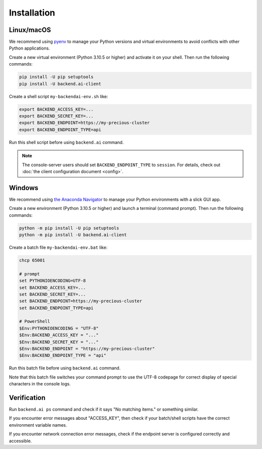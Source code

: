 Installation
============

Linux/macOS
-----------

We recommend using `pyenv <https://github.com/pyenv/pyenv>`_ to manage your Python
versions and virtual environments to avoid conflicts with other Python applications.

Create a new virtual environment (Python 3.10.5 or higher) and activate it on your
shell.  Then run the following commands:

.. code-block:: sh

  pip install -U pip setuptools
  pip install -U backend.ai-client

Create a shell script ``my-backendai-env.sh`` like:

.. code-block:: sh

  export BACKEND_ACCESS_KEY=...
  export BACKEND_SECRET_KEY=...
  export BACKEND_ENDPOINT=https://my-precious-cluster
  export BACKEND_ENDPOINT_TYPE=api

Run this shell script before using ``backend.ai`` command.

.. note::

   The console-server users should set ``BACKEND_ENDPOINT_TYPE`` to ``session``.
   For details, check out :doc:`the client configuration document <config>`.

Windows
-------

We recommend using `the Anaconda Navigator <https://www.anaconda.com/download/>`_ to
manage your Python environments with a slick GUI app.

Create a new environment (Python 3.10.5 or higher) and launch a terminal (command
prompt).  Then run the following commands:

.. code-block:: bat

  python -m pip install -U pip setuptools
  python -m pip install -U backend.ai-client

Create a batch file ``my-backendai-env.bat`` like:

.. code-block:: bat

  chcp 65001
  
  # prompt
  set PYTHONIOENCODING=UTF-8
  set BACKEND_ACCESS_KEY=...
  set BACKEND_SECRET_KEY=...
  set BACKEND_ENDPOINT=https://my-precious-cluster
  set BACKEND_ENDPOINT_TYPE=api
  
  # PowerShell
  $Env:PYTHONIOENCODING = "UTF-8"
  $Env:BACKEND_ACCESS_KEY = "..."
  $Env:BACKEND_SECRET_KEY = "..."
  $Env:BACKEND_ENDPOINT = "https://my-precious-cluster"
  $Env:BACKEND_ENDPOINT_TYPE = "api"

Run this batch file before using ``backend.ai`` command.

Note that this batch file switches your command prompt to use the UTF-8 codepage
for correct display of special characters in the console logs.

Verification
------------

Run ``backend.ai ps`` command and check if it says "No matching items." or something similar.

If you encounter error messages about "ACCESS_KEY", then check if your batch/shell
scripts have the correct environment variable names.

If you encounter network connection error messages, check if the endpoint server is
configured correctly and accessible.
